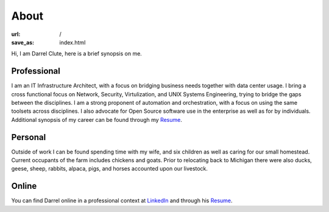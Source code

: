 =====
About
=====

:url: /
:save_as: index.html


Hi, I am Darrel Clute, here is a brief synopsis on me.

Professional
============

I am an IT Infrastructure Architect, with a focus on bridging
business needs together with data center usage.  I bring a cross functional focus on
Network, Security, Virtulization, and UNIX Systems Engineering, trying to
bridge the gaps between the disciplines.  I am a strong proponent of automation and
orchestration, with a focus on using the same toolsets across disciplines.
I also advocate for Open Source software use in the enterprise as well as for by
individuals.  Additional synopsis of my career can be found through my Resume_.

Personal
========

Outside of work I can be found spending time with my wife, and six
children as well as caring for our small homestead.  Current occupants of the
farm includes chickens and goats.  Prior to relocating back to Michigan there
were also ducks, geese, sheep, rabbits, alpaca, pigs, and horses accounted upon
our livestock.

Online
======

You can find Darrel online in a professional context at LinkedIn_ and through
his Resume_.


.. _LinkedIn: https://www.linkedin.com/in/darrelclute

.. _Resume: https://www.darrelclute.net/resume/
